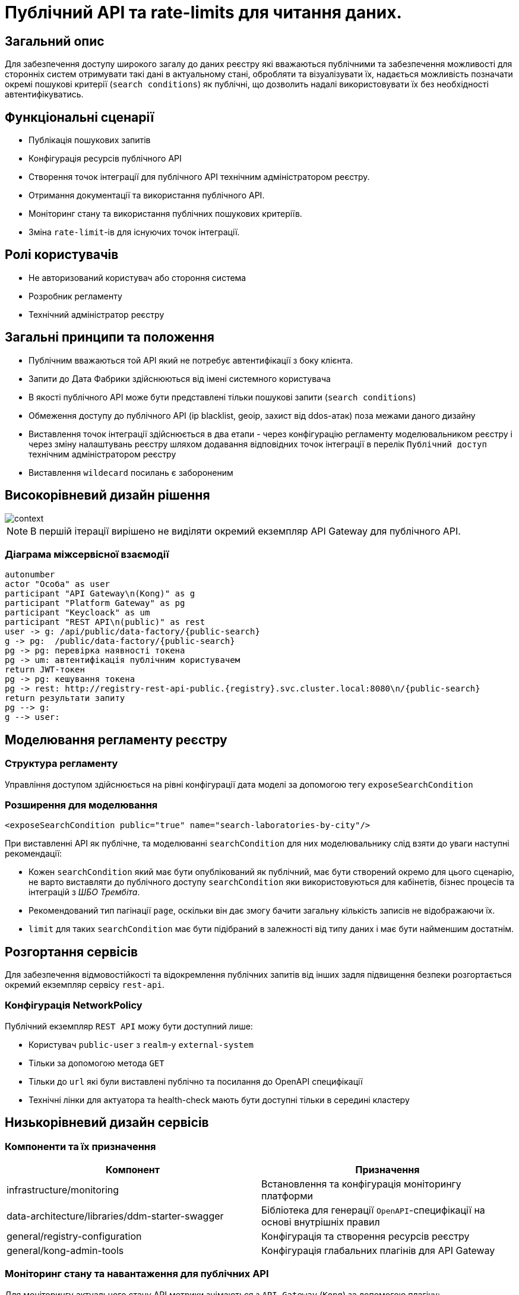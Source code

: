 = Публічний API та rate-limits для читання даних.

== Загальний опис

Для забезпечення доступу широкого загалу до даних реєстру які вважаються публічними та забезпечення можливості для сторонніх систем отримувати такі дані в актуальному стані, обробляти та візуалізувати їх, надається можливість позначати окремі пошукові критерії (`search conditions`) як публічні, що дозволить надалі використовувати їх без необхідності автентифікуватись.


== Функціональні сценарії

* Публікація пошукових запитів
* Конфігурація ресурсів публічного API
* Створення точок інтеграції для публічного API технічним адміністратором реєстру.
* Отримання документації та використання публічного API.
* Моніторинг стану та використання публічних пошукових критеріїв.
* Зміна `rate-limit`-ів для існуючих точок інтеграції.

== Ролі користувачів

* Не авторизований користувач або стороння система
* Розробник регламенту
* Технічний адміністратор реєстру

== Загальні принципи та положення

* Публічним вважаються той API який не потребує автентифікації з боку клієнта.
* Запити до Дата Фабрики здійснюються від імені системного користувача
* В якості публічного API може бути представлені тільки пошукові запити (`search conditions`)
* Обмеження доступу до публічного API (ip blacklist, geoip, захист від ddos-атак) поза межами даного дизайну
* Виставлення точок інтеграції здійснюється в два етапи - через конфігурацію регламенту моделювальником реєстру і через зміну налаштувань реєстру шляхом додавання відповідних точок інтеграції в перелік `Публічний доступ` технічним адміністратором реєстру
* Виставлення `wildecard` посилань є забороненим


== Високорівневий дизайн рішення

image::arch:architecture-workspace/platform-evolution/public-api/context.svg[]

[NOTE]
В першій ітерації вирішено не виділяти окремий екземпляр API Gateway для публічного API.

=== Діаграма міжсервісної взаємодії

[plantuml]
----
autonumber
actor "Особа" as user
participant "API Gateway\n(Kong)" as g
participant "Platform Gateway" as pg
participant "Keycloack" as um
participant "REST API\n(public)" as rest
user -> g: /api/public/data-factory/{public-search}
g -> pg:  /public/data-factory/{public-search}
pg -> pg: перевірка наявності токена
pg -> um: автентифікація публічним користувачем
return JWT-токен
pg -> pg: кешування токена
pg -> rest: http://registry-rest-api-public.{registry}.svc.cluster.local:8080\n/{public-search}
return результати запиту
pg --> g:
g --> user:
----


== Моделювання регламенту реєстру

=== Структура регламенту

Управління доступом здійснюється на рівні конфігурації дата моделі за допомогою тегу `exposeSearchCondition`

=== Розширення для моделювання

[source, xml]
----
<exposeSearchCondition public="true" name="search-laboratories-by-city"/>
----

При виставленні API як публічне, та моделюванні `searchCondition` для них моделювальнику слід взяти до уваги наступні рекомендації:

* Кожен `searchCondition` який має бути опублікований як публічний, має бути створений окремо для цього сценарію, не варто виставляти до публічного доступу `searchCondition` яки використовуються для кабінетів, бізнес процесів та інтеграцій з _ШБО Трембіта_.
* Рекомендований тип пагінації `page`, оскільки він дає змогу бачити загальну кількість записів не відображаючи їх.
* `limit` для таких `searchCondition` має бути підібраний в залежності від типу даних і має бути найменшим достатнім.

== Розгортання сервісів

Для забезпечення відмовостійкості та відокремлення публічних запитів від інших задля підвищення безпеки розгортається окремий екземпляр сервісу `rest-api`.

=== Конфігурація NetworkPolicy

Публічний екземпляр `REST API` можу бути доступний лише:

* Користувач `public-user` з `realm`-у `external-system`
* Тільки за допомогою метода `GET`
* Тільки до `url` які були виставлені публічно та посилання до OpenAPI специфікації
* Технічні лінки для актуатора та health-check мають бути доступні тільки в середині кластеру

== Низькорівневий дизайн сервісів

=== Компоненти та їх призначення

|===
|Компонент|Призначення

|infrastructure/monitoring
|Встановлення та конфігурація моніторингу платформи
|data-architecture/libraries/ddm-starter-swagger
|Бібліотека для генерації `OpenAPI`-специфікації на основі внутрішніх правил
|general/registry-configuration
|Конфігурація та створення ресурсів реєстру
| general/kong-admin-tools
|Конфігурація глабальних плагінів для API Gateway
|===

=== Моніторинг стану та навантаження для публічних API

Для моніторингу актуального стану API метрики знімаються з `API Gateway` (`Kong`) за допомогою плагіну:

[source, yaml]
----
apiVersion: configuration.konghq.com/v1
kind: KongClusterPlugin
metadata:
  name: kong-prometheus-plugin
  annotations:
    kubernetes.io/ingress.class: kong
  labels:
    global: "true"
config:
  status_code_metrics: true
  latency_metrics: true
  bandwidth_metrics: true
  per_consumer: true
plugin: prometheus
----

[WARNING]
Дана конфігурація буде застосована до всіх абсолютно точок інтеграції, які виставлені через `API Gateway`.
Згідно з документацією дані налаштування можуть призводити до погіршення швидкодії `API Gateway`-ю, тому при суттєвій деградації швидкодії перелік метрик можна переглянути в бік зменшення, і винести їх конфігурацію на рівень окремих точок інтеграції.

Створення сервісу для збирання метрик
[source, yaml]
----
apiVersion: v1
kind: Service
metadata:
  name: kong-prometheus-monitoring
  labels:
    app: kong-prometheus-monitoring
spec:
  selector:
    app.kubernetes.io/name: kong
  type: ClusterIP
  ports:
  - name: metrics
    protocol: TCP
    port: 8100
    targetPort: 8100
----

та `ServiceMonitor`
[source, yaml]
----
apiVersion: monitoring.coreos.com/v1
kind: ServiceMonitor
metadata:
  name: kong-service-monitor
spec:
  namespaceSelector:
    any: true
  endpoints:
  - port: metrics
  selector:
    matchLabels:
      app: kong-prometheus-monitoring
----
За основу Grafana Dashboard пропонується взяти https://grafana.com/grafana/dashboards/7424-kong-official/[офіційну].
Створення `ConfigMap` з дашбордом для моніторингу

.monitoring/deploy-templates/dashboard/public-api.yaml
[source, yaml]
----
apiVersion: v1
kind: ConfigMap
metadata:
  name: grafana-public-api
data:
  public-api-statistic.json: |-
  ...
----


.monitoring/deploy-templates/values.yaml
[source, yaml]
----
dashboardsConfigMaps:
  - configMapName: grafana-public-api
    fileName: public-api-statistic.json
----


Ключові метрики:

* Кількість запитів по кожній точці інтеграції
* Кількість успішних 2хх кодів, помилок сервера 5хх, та помилок клієнту 4хх, всі інші коди можуть бути винесені в окрему групу
* Статистика швидкодії (найдовший запит, середні, найшвидший )

=== Отримання документації до публічного API
Отримання специфікації (`OpenAPI`) для API який був позначений як публічний. (https://springdoc.org/faq.html#how-can-i-agreagte-external-endpoints-exposing-openapi-3-spec-inside-one-single-application[приклад])


`Rate-limit`-и не застосовуються до посилання документації, проте для зменшення навантаження на сервіс, відповідь додатково кешується на `API Gateway` (`Kong`) за допомогою `proxy-cache` плагіна.

Застосовується `TTL-based` кешування.
Конфігурація якого здійснюється на рівні конфігурації плагіну через `Gerrit`

Загальні вимоги до конфігурації кешування:

* Кешування встановлюється тільки посилання до документації та тільки `GET` методу
* `TTL` за замовчанням 15 хвилин
* Кеш зберігається в пам`яті `API Gateway`-ю


=== Створення сервісного облікового запису для виконання публічних запитів.

Попри те що формально точки інтеграції є публічними, для підтримання однорідності аудиту та логування в середині платформи, такі запити будуть здійснюватись від імені службового користувача з `realm`-у `external-system`.
Створення службового користувача `public-user` для авторизації на рівні `platform-gateway`.

.general/registry-configuration/values.yaml
[source, yaml]
----
    publicUser:
      name: public-user
      clientId: public-user
      public: false
      secretName: keycloak-public-user-client-secret
      targetRealm:
        name: external-system
    ...
----

=== Надання доступу та встановлення rate limit-ів на рівні конфігурації.

Для всіх `url` з переліку має бути вимкнена перевірка заголовків автентифікації.

Налаштування сервіса мають бути такими щоб `GET` запит до https://{domin}/api/public/data-factory/search-laboratories-by-city
здійснював запит до `registry-rest-api-public.{registry-namespace}.svc.cluster.local:8080/search-laboratories-by-city`

.Приклад спрощеної конфігурації
[source, yaml]
----
apiVersion: v1
kind: Service
metadata:
  name: public-city-lab-route
  labels:
    app: registry-rest-api-public
  annotations:
    konghq.com/plugins: post-transformer, city-lab-rate-limiting
    konghq.com/override: registry-rest-api-public:/search-laboratories-by-city
    konghq.com/path: /search-laboratories-by-city
spec:
  ports:
  - port: 80
    targetPort: 8080
    protocol: TCP
    name: registry-rest-api-public
  selector:
    app: registry-rest-api-public
----

Загальні вимоги до конфігурації `rate-limit`-ів:

* Лічильник запитів зберігається в пам`яті `Redis`
* Встановлюється на рівні точок інтеграції (`роутів`)
* Ведеться для кожної `IP`-адреси користувача

.Приклад конфігурації основних аспектів
[source, yaml]
----
apiVersion: configuration.konghq.com/v1
kind: KongPlugin
metadata:
  name: city-lab-rate-limiting
plugin: rate-limiting
config:
  second: 5
  hour: 100
  limit_by: ip
  policy: redis
  ...
----

== Адміністративний доступ

Задля запобігання помилкового виставлення API в якості публічного, передбачається необхідність конфігурації таких точок інтеграції не тільки моделювальником регламенту, але і технічним адміністратором реєстру. Також технічний адміністратор реєстру має виставити `rate limit`-и.

== Управління конфігурацією реєстру

Управління здійснюється шляхом додавання технічним адміністратором реєстру шляхів до списку `Публічний доступ`,

У випадку видалення існуючих точок інтеграції або тимчасове вимкнення їх при зверненні до них користувач отримує, що таких точок інтеграції не існує `HTTP 404`.

=== Конфігурація реєстру

В `Helm` чарті `registry-configurations` секція публічне `API` яка передбачає конфігурацію технічної назви для публічного `API`, відносного шляху до точки інтеграції в `public-rest-api` та лімітів.
[source, yaml]
----
publicApi:
  - name: city-lab
    enabled: true
    url: /search-laboratories-by-city
    limits:
        second: 5
        hour: 100
  - ...
----

Поточні значення використовуються для створення `kong` сервісу та конфігурації `rate-limit` плагіна до нього.

При досягнені ліміту, формується відповідь від API Gateway з кодом 429 та тілом
[source, json]
----
{ "message": "API rate limit exceeded" }
----


|===
|Назва атрибута |Функціональне значення

|name
|Технічна назва правила, служить унікальним ідентифікатором правила і не може бути змінена

|enabled
|Відображає стан точки інтеграції, у випадку false роут не видаляється API Gateway формує відповідь з кодом 503

|url
|Відносний шлях до пошукового запису, може бути змінений

|limits
|Перелік лімітів які застосовуються до точки інтеграції

|===


=== Інтерфейси адміністратора


https://www.figma.com/file/mWTVRcPrvFwsek4o4eJlFp/05-Admin-Console?type=design&node-id=4166-41260&t=jYpg90NpnfO39BIL-0[Актуальні мокапи]

image::architecture-workspace/platform-evolution/public-api/public-api-add.png[]
image::architecture-workspace/platform-evolution/public-api/public-api-list.png[]

== Високорівневий план розробки

=== Технічні експертизи

* FE
* BE

=== План розробки

* Публічне API
** Розширення схеми та бібліотеки `Liquibase`.
** Зміна шаблону розгортання для `registry-rest-api`.
** Додавання плагіну для збирання метрик з `API Gateway`.
** Адаптація та розгортання дашборд Grafana.
** Додавання секції для конфігурації публічного `API` в `registry-configuration`.
** Додавання валідація унікальності імені та `url` на пайплайні внесення змін в реєстр.
** Додавання типу інтеграції "Публічний доступ" на рівні Технічної консолі адміністратора та конфігурації `registry-configuration` з конфігурації реєстру.
* Rate limits
** Зміна шаблону розгортання та створення плагінів `rate limit`-ів в `registry-configuration`
** Розширення секції конфігурації публічне API `rate limit`-ами.
** Додавання перевірки наявності рейт лімітів на пайплайні внесення змін в реєстр.
** Налаштування кешування документації
** Винесення налаштувань на рівень конфігурації реєстру.
** Додавання можливості конфігурації через адміністративну консоль.